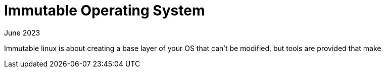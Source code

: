 = Immutable Operating System
:keywords: linux,fedora,os
:revdate: June 2023

Immutable linux is about creating a base layer of your OS that can't be modified, but tools are provided that make 
